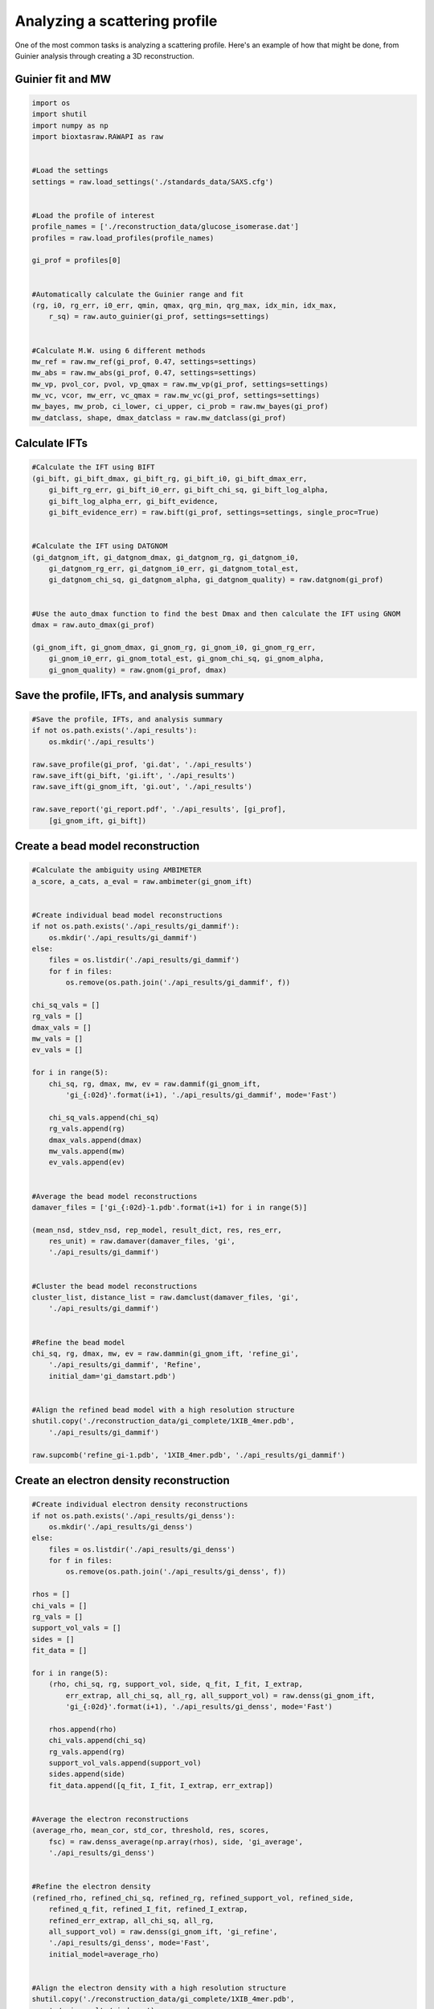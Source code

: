 Analyzing a scattering profile
********************************

.. _profile_analysis:

One of the most common tasks is analyzing a scattering profile. Here's
an example of how that might be done, from Guinier analysis through creating
a 3D reconstruction.

Guinier fit and MW
+++++++++++++++++++++

.. code-block:: python

    import os
    import shutil
    import numpy as np
    import bioxtasraw.RAWAPI as raw


    #Load the settings
    settings = raw.load_settings('./standards_data/SAXS.cfg')


    #Load the profile of interest
    profile_names = ['./reconstruction_data/glucose_isomerase.dat']
    profiles = raw.load_profiles(profile_names)

    gi_prof = profiles[0]


    #Automatically calculate the Guinier range and fit
    (rg, i0, rg_err, i0_err, qmin, qmax, qrg_min, qrg_max, idx_min, idx_max,
        r_sq) = raw.auto_guinier(gi_prof, settings=settings)


    #Calculate M.W. using 6 different methods
    mw_ref = raw.mw_ref(gi_prof, 0.47, settings=settings)
    mw_abs = raw.mw_abs(gi_prof, 0.47, settings=settings)
    mw_vp, pvol_cor, pvol, vp_qmax = raw.mw_vp(gi_prof, settings=settings)
    mw_vc, vcor, mw_err, vc_qmax = raw.mw_vc(gi_prof, settings=settings)
    mw_bayes, mw_prob, ci_lower, ci_upper, ci_prob = raw.mw_bayes(gi_prof)
    mw_datclass, shape, dmax_datclass = raw.mw_datclass(gi_prof)


Calculate IFTs
+++++++++++++++

.. code-block:: python

    #Calculate the IFT using BIFT
    (gi_bift, gi_bift_dmax, gi_bift_rg, gi_bift_i0, gi_bift_dmax_err,
        gi_bift_rg_err, gi_bift_i0_err, gi_bift_chi_sq, gi_bift_log_alpha,
        gi_bift_log_alpha_err, gi_bift_evidence,
        gi_bift_evidence_err) = raw.bift(gi_prof, settings=settings, single_proc=True)


    #Calculate the IFT using DATGNOM
    (gi_datgnom_ift, gi_datgnom_dmax, gi_datgnom_rg, gi_datgnom_i0,
        gi_datgnom_rg_err, gi_datgnom_i0_err, gi_datgnom_total_est,
        gi_datgnom_chi_sq, gi_datgnom_alpha, gi_datgnom_quality) = raw.datgnom(gi_prof)


    #Use the auto_dmax function to find the best Dmax and then calculate the IFT using GNOM
    dmax = raw.auto_dmax(gi_prof)

    (gi_gnom_ift, gi_gnom_dmax, gi_gnom_rg, gi_gnom_i0, gi_gnom_rg_err,
        gi_gnom_i0_err, gi_gnom_total_est, gi_gnom_chi_sq, gi_gnom_alpha,
        gi_gnom_quality) = raw.gnom(gi_prof, dmax)


Save the profile, IFTs, and analysis summary
++++++++++++++++++++++++++++++++++++++++++++++

.. code-block:: python

    #Save the profile, IFTs, and analysis summary
    if not os.path.exists('./api_results'):
        os.mkdir('./api_results')

    raw.save_profile(gi_prof, 'gi.dat', './api_results')
    raw.save_ift(gi_bift, 'gi.ift', './api_results')
    raw.save_ift(gi_gnom_ift, 'gi.out', './api_results')

    raw.save_report('gi_report.pdf', './api_results', [gi_prof],
        [gi_gnom_ift, gi_bift])


Create a bead model reconstruction
+++++++++++++++++++++++++++++++++++

.. code-block:: python

    #Calculate the ambiguity using AMBIMETER
    a_score, a_cats, a_eval = raw.ambimeter(gi_gnom_ift)


    #Create individual bead model reconstructions
    if not os.path.exists('./api_results/gi_dammif'):
        os.mkdir('./api_results/gi_dammif')
    else:
        files = os.listdir('./api_results/gi_dammif')
        for f in files:
            os.remove(os.path.join('./api_results/gi_dammif', f))

    chi_sq_vals = []
    rg_vals = []
    dmax_vals = []
    mw_vals = []
    ev_vals = []

    for i in range(5):
        chi_sq, rg, dmax, mw, ev = raw.dammif(gi_gnom_ift,
            'gi_{:02d}'.format(i+1), './api_results/gi_dammif', mode='Fast')

        chi_sq_vals.append(chi_sq)
        rg_vals.append(rg)
        dmax_vals.append(dmax)
        mw_vals.append(mw)
        ev_vals.append(ev)


    #Average the bead model reconstructions
    damaver_files = ['gi_{:02d}-1.pdb'.format(i+1) for i in range(5)]

    (mean_nsd, stdev_nsd, rep_model, result_dict, res, res_err,
        res_unit) = raw.damaver(damaver_files, 'gi',
        './api_results/gi_dammif')


    #Cluster the bead model reconstructions
    cluster_list, distance_list = raw.damclust(damaver_files, 'gi',
        './api_results/gi_dammif')


    #Refine the bead model
    chi_sq, rg, dmax, mw, ev = raw.dammin(gi_gnom_ift, 'refine_gi',
        './api_results/gi_dammif', 'Refine',
        initial_dam='gi_damstart.pdb')


    #Align the refined bead model with a high resolution structure
    shutil.copy('./reconstruction_data/gi_complete/1XIB_4mer.pdb',
        './api_results/gi_dammif')

    raw.supcomb('refine_gi-1.pdb', '1XIB_4mer.pdb', './api_results/gi_dammif')


Create an electron density reconstruction
+++++++++++++++++++++++++++++++++++++++++++

.. code-block:: python

    #Create individual electron density reconstructions
    if not os.path.exists('./api_results/gi_denss'):
        os.mkdir('./api_results/gi_denss')
    else:
        files = os.listdir('./api_results/gi_denss')
        for f in files:
            os.remove(os.path.join('./api_results/gi_denss', f))

    rhos = []
    chi_vals = []
    rg_vals = []
    support_vol_vals = []
    sides = []
    fit_data = []

    for i in range(5):
        (rho, chi_sq, rg, support_vol, side, q_fit, I_fit, I_extrap,
            err_extrap, all_chi_sq, all_rg, all_support_vol) = raw.denss(gi_gnom_ift,
            'gi_{:02d}'.format(i+1), './api_results/gi_denss', mode='Fast')

        rhos.append(rho)
        chi_vals.append(chi_sq)
        rg_vals.append(rg)
        support_vol_vals.append(support_vol)
        sides.append(side)
        fit_data.append([q_fit, I_fit, I_extrap, err_extrap])


    #Average the electron reconstructions
    (average_rho, mean_cor, std_cor, threshold, res, scores,
        fsc) = raw.denss_average(np.array(rhos), side, 'gi_average',
        './api_results/gi_denss')


    #Refine the electron density
    (refined_rho, refined_chi_sq, refined_rg, refined_support_vol, refined_side,
        refined_q_fit, refined_I_fit, refined_I_extrap,
        refined_err_extrap, all_chi_sq, all_rg,
        all_support_vol) = raw.denss(gi_gnom_ift, 'gi_refine',
        './api_results/gi_denss', mode='Fast',
        initial_model=average_rho)


    #Align the electron density with a high resolution structure
    shutil.copy('./reconstruction_data/gi_complete/1XIB_4mer.pdb',
        './api_results/gi_denss')

    aligned_density, score = raw.denss_align(refined_rho, refined_side,
         '1XIB_4mer.pdb', './api_results/gi_denss',
         'gi_refined_aligned', './api_results/gi_denss')
